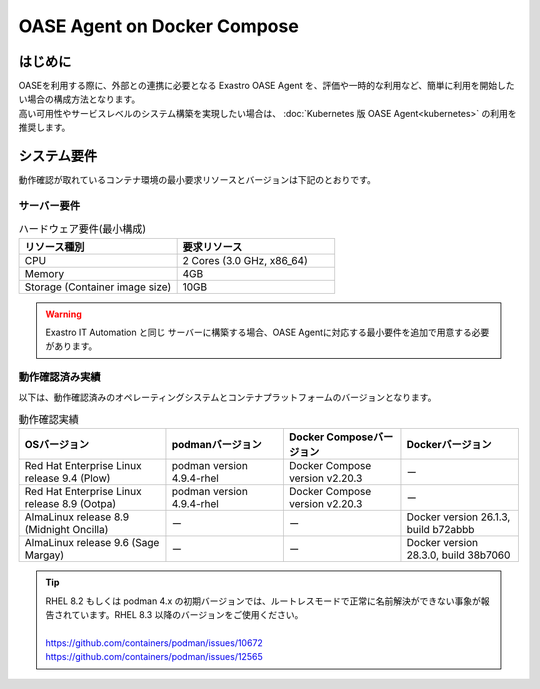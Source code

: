 ============================
OASE Agent on Docker Compose
============================

はじめに
========

| OASEを利用する際に、外部との連携に必要となる Exastro OASE Agent を、評価や一時的な利用など、簡単に利用を開始したい場合の構成方法となります。
| 高い可用性やサービスレベルのシステム構築を実現したい場合は、 :doc:`Kubernetes 版 OASE Agent<kubernetes>` の利用を推奨します。


システム要件
============

| 動作確認が取れているコンテナ環境の最小要求リソースとバージョンは下記のとおりです。


サーバー要件
------------

.. list-table:: ハードウェア要件(最小構成)
 :widths: 1, 1
 :header-rows: 1

 * - リソース種別
   - 要求リソース
 * - CPU
   - 2 Cores (3.0 GHz, x86_64)
 * - Memory
   - 4GB
 * - Storage (Container image size)
   - 10GB

.. warning::
    | Exastro IT Automation と同じ サーバーに構築する場合、OASE Agentに対応する最小要件を追加で用意する必要があります。


動作確認済み実績
----------------

| 以下は、動作確認済みのオペレーティングシステムとコンテナプラットフォームのバージョンとなります。

.. list-table:: 動作確認実績
 :widths: 25, 20, 20, 20
 :header-rows: 1

 * - OSバージョン
   - podmanバージョン
   - Docker Composeバージョン
   - Dockerバージョン
 * - Red Hat Enterprise Linux release 9.4 (Plow)
   - podman version 4.9.4-rhel
   - Docker Compose version v2.20.3
   - ー
 * - Red Hat Enterprise Linux release 8.9 (Ootpa)
   - podman version 4.9.4-rhel
   - Docker Compose version v2.20.3
   - ー
 * - AlmaLinux release 8.9 (Midnight Oncilla)
   - ー
   - ー
   - Docker version 26.1.3, build b72abbb
 * - AlmaLinux release 9.6 (Sage Margay)
   - ー
   - ー
   - Docker version 28.3.0, build 38b7060

.. tip::
   | RHEL 8.2 もしくは podman 4.x の初期バージョンでは、ルートレスモードで正常に名前解決ができない事象が報告されています。RHEL 8.3 以降のバージョンをご使用ください。
   |
   | https://github.com/containers/podman/issues/10672
   | https://github.com/containers/podman/issues/12565

